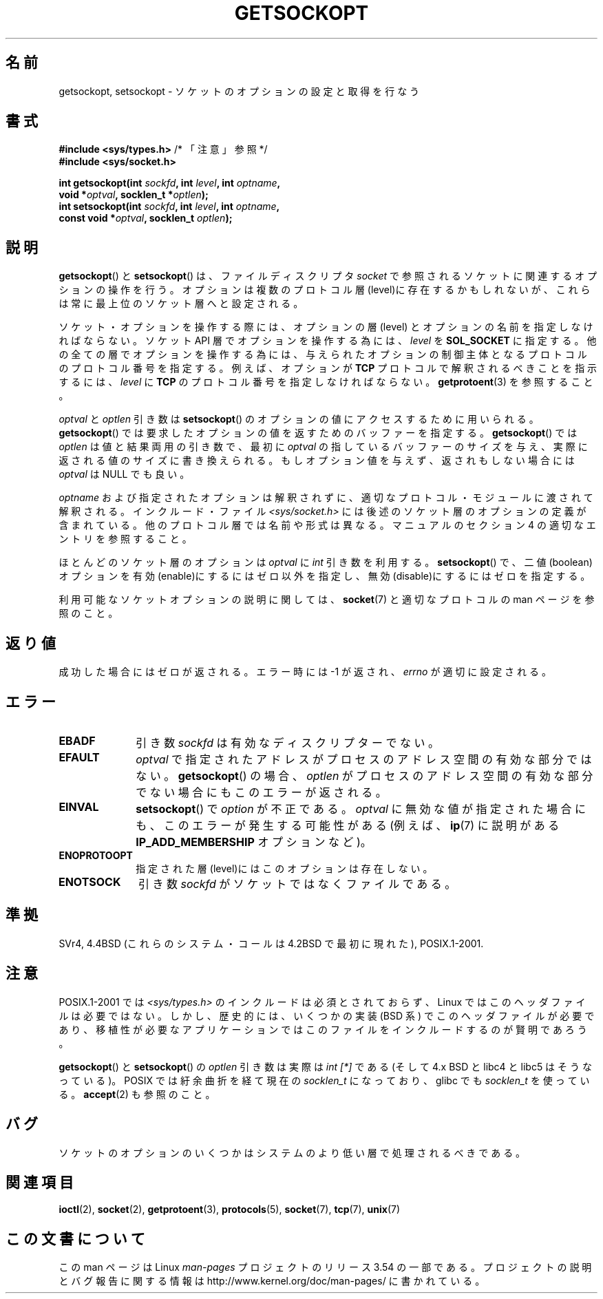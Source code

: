 .\" Copyright (c) 1983, 1991 The Regents of the University of California.
.\" All rights reserved.
.\"
.\" %%%LICENSE_START(BSD_4_CLAUSE_UCB)
.\" Redistribution and use in source and binary forms, with or without
.\" modification, are permitted provided that the following conditions
.\" are met:
.\" 1. Redistributions of source code must retain the above copyright
.\"    notice, this list of conditions and the following disclaimer.
.\" 2. Redistributions in binary form must reproduce the above copyright
.\"    notice, this list of conditions and the following disclaimer in the
.\"    documentation and/or other materials provided with the distribution.
.\" 3. All advertising materials mentioning features or use of this software
.\"    must display the following acknowledgement:
.\"	This product includes software developed by the University of
.\"	California, Berkeley and its contributors.
.\" 4. Neither the name of the University nor the names of its contributors
.\"    may be used to endorse or promote products derived from this software
.\"    without specific prior written permission.
.\"
.\" THIS SOFTWARE IS PROVIDED BY THE REGENTS AND CONTRIBUTORS ``AS IS'' AND
.\" ANY EXPRESS OR IMPLIED WARRANTIES, INCLUDING, BUT NOT LIMITED TO, THE
.\" IMPLIED WARRANTIES OF MERCHANTABILITY AND FITNESS FOR A PARTICULAR PURPOSE
.\" ARE DISCLAIMED.  IN NO EVENT SHALL THE REGENTS OR CONTRIBUTORS BE LIABLE
.\" FOR ANY DIRECT, INDIRECT, INCIDENTAL, SPECIAL, EXEMPLARY, OR CONSEQUENTIAL
.\" DAMAGES (INCLUDING, BUT NOT LIMITED TO, PROCUREMENT OF SUBSTITUTE GOODS
.\" OR SERVICES; LOSS OF USE, DATA, OR PROFITS; OR BUSINESS INTERRUPTION)
.\" HOWEVER CAUSED AND ON ANY THEORY OF LIABILITY, WHETHER IN CONTRACT, STRICT
.\" LIABILITY, OR TORT (INCLUDING NEGLIGENCE OR OTHERWISE) ARISING IN ANY WAY
.\" OUT OF THE USE OF THIS SOFTWARE, EVEN IF ADVISED OF THE POSSIBILITY OF
.\" SUCH DAMAGE.
.\" %%%LICENSE_END
.\"
.\"     $Id: getsockopt.2,v 1.1 1999/05/24 14:57:04 freitag Exp $
.\"
.\" Modified Sat Jul 24 16:19:32 1993 by Rik Faith (faith@cs.unc.edu)
.\" Modified Mon Apr 22 02:29:06 1996 by Martin Schulze (joey@infodrom.north.de)
.\" Modified Tue Aug 27 10:52:51 1996 by Andries Brouwer (aeb@cwi.nl)
.\" Modified Thu Jan 23 13:29:34 1997 by Andries Brouwer (aeb@cwi.nl)
.\" Modified Sun Mar 28 21:26:46 1999 by Andries Brouwer (aeb@cwi.nl)
.\" Modified 1999 by Andi Kleen <ak@muc.de>.
.\"     Removed most stuff because it is in socket.7 now.
.\"
.\"*******************************************************************
.\"
.\" This file was generated with po4a. Translate the source file.
.\"
.\"*******************************************************************
.\"
.\" Japanese Version Copyright (c) 1996 Akira Yoshiyama
.\"         all rights reserved.
.\" Translated Sat Jul  6 00:43:37 JST 1996
.\"         by Akira Yoshiyama <yosshy@jedi.seg.kobe-u.ac.jp>
.\" Modified Fri Nov  7 22:45:27 JST 1997
.\"         by HANATAKA Shinya <hanataka@abyss.rim.or.jp>
.\" Updated Sun Oct 12 JST 2003 by Kentaro Shirakata <argrath@ub32.org>
.\"
.TH GETSOCKOPT 2 2008\-12\-03 Linux "Linux Programmer's Manual"
.SH 名前
getsockopt, setsockopt \- ソケットのオプションの設定と取得を行なう
.SH 書式
.nf
\fB#include <sys/types.h>\fP          /* 「注意」参照 */
.br
\fB#include <sys/socket.h>\fP
.sp
\fBint getsockopt(int \fP\fIsockfd\fP\fB, int \fP\fIlevel\fP\fB, int \fP\fIoptname\fP\fB,\fP
\fB               void *\fP\fIoptval\fP\fB, socklen_t *\fP\fIoptlen\fP\fB);\fP
\fBint setsockopt(int \fP\fIsockfd\fP\fB, int \fP\fIlevel\fP\fB, int \fP\fIoptname\fP\fB,\fP
\fB               const void *\fP\fIoptval\fP\fB, socklen_t \fP\fIoptlen\fP\fB);\fP
.fi
.SH 説明
\fBgetsockopt\fP()  と \fBsetsockopt\fP()  は、ファイルディスクリプタ \fIsocket\fP
で参照されるソケットに関連するオプションの操作を行う。 オプションは複数のプロトコル層(level)に存在するかもしれないが、
これらは常に最上位のソケット層へと設定される。

ソケット・オプションを操作する際には、オプションの層 (level) と オプションの名前を指定しなければならない。 ソケット API
層でオプションを操作する為には、 \fIlevel\fP を \fBSOL_SOCKET\fP に指定する。
他の全ての層でオプションを操作する為には、与えられたオプションの 制御主体となるプロトコルのプロトコル番号を指定する。例えば、 オプションが
\fBTCP\fP プロトコルで解釈されるべきことを指示するには、 \fIlevel\fP に \fBTCP\fP のプロトコル番号を指定しなければならない。
\fBgetprotoent\fP(3)  を参照すること。

\fIoptval\fP と \fIoptlen\fP 引き数は \fBsetsockopt\fP()  のオプションの値にアクセスするために用いられる。
\fBgetsockopt\fP()  では要求したオプションの値を返すためのバッファーを指定する。 \fBgetsockopt\fP()  では
\fIoptlen\fP は値と結果両用の引き数で、最初に \fIoptval\fP の指しているバッファーのサイズを与え、実際に返される値のサイズに
書き換えられる。もしオプション値を与えず、返されもしない場合には \fIoptval\fP は NULL でも良い。

\fIoptname\fP および指定されたオプションは解釈されずに、適切なプロトコル・モジュールに 渡されて解釈される。インクルード・ファイル
\fI<sys/socket.h>\fP には後述のソケット層のオプションの定義が含まれている。 他のプロトコル層では名前や形式は異なる。
マニュアルのセクション 4 の適切なエントリを参照すること。

ほとんどのソケット層のオプションは \fIoptval\fP に \fIint\fP 引き数を利用する。 \fBsetsockopt\fP()
で、二値(boolean)オプションを有効(enable)にするにはゼロ以外を指定し、 無効(disable)にするにはゼロを指定する。
.PP
利用可能なソケットオプションの説明に関しては、 \fBsocket\fP(7)  と適切なプロトコルの man ページを参照のこと。
.SH 返り値
成功した場合にはゼロが返される。エラー時には \-1 が返され、 \fIerrno\fP が適切に設定される。
.SH エラー
.TP  10
\fBEBADF\fP
引き数 \fIsockfd\fP は有効なディスクリプターでない。
.TP 
\fBEFAULT\fP
\fIoptval\fP で指定されたアドレスがプロセスのアドレス空間の有効な部分ではない。 \fBgetsockopt\fP()  の場合、 \fIoptlen\fP
がプロセスのアドレス空間の有効な部分でない場合にもこのエラーが返される。
.TP 
\fBEINVAL\fP
\fBsetsockopt\fP()  で \fIoption\fP が不正である。 \fIoptval\fP
に無効な値が指定された場合にも、このエラーが発生する可能性がある (例えば、 \fBip\fP(7)  に説明がある \fBIP_ADD_MEMBERSHIP\fP
オプションなど)。
.TP 
\fBENOPROTOOPT\fP
指定された層(level)にはこのオプションは存在しない。
.TP 
\fBENOTSOCK\fP
引き数 \fIsockfd\fP がソケットではなくファイルである。
.SH 準拠
.\" SVr4 documents additional ENOMEM and ENOSR error codes, but does
.\" not document the
.\" .BR SO_SNDLOWAT ", " SO_RCVLOWAT ", " SO_SNDTIMEO ", " SO_RCVTIMEO
.\" options
SVr4, 4.4BSD (これらのシステム・コールは 4.2BSD で最初に現れた), POSIX.1\-2001.
.SH 注意
POSIX.1\-2001 では \fI<sys/types.h>\fP のインクルードは必須とされておらず、 Linux
ではこのヘッダファイルは必要ではない。 しかし、歴史的には、いくつかの実装 (BSD 系) でこのヘッダファイルが
必要であり、移植性が必要なアプリケーションではこのファイルを インクルードするのが賢明であろう。

\fBgetsockopt\fP()  と \fBsetsockopt\fP()  の \fIoptlen\fP 引き数は実際は \fIint [*]\fP である (そして
4.x BSD と libc4 と libc5 はそうなっている)。 POSIX では紆余曲折を経て現在の \fIsocklen_t\fP になっており、
glibc でも \fIsocklen_t\fP を使っている。 \fBaccept\fP(2)  も参照のこと。
.SH バグ
ソケットのオプションのいくつかはシステムのより低い層で 処理されるべきである。
.SH 関連項目
\fBioctl\fP(2), \fBsocket\fP(2), \fBgetprotoent\fP(3), \fBprotocols\fP(5), \fBsocket\fP(7),
\fBtcp\fP(7), \fBunix\fP(7)
.SH この文書について
この man ページは Linux \fIman\-pages\fP プロジェクトのリリース 3.54 の一部
である。プロジェクトの説明とバグ報告に関する情報は
http://www.kernel.org/doc/man\-pages/ に書かれている。
